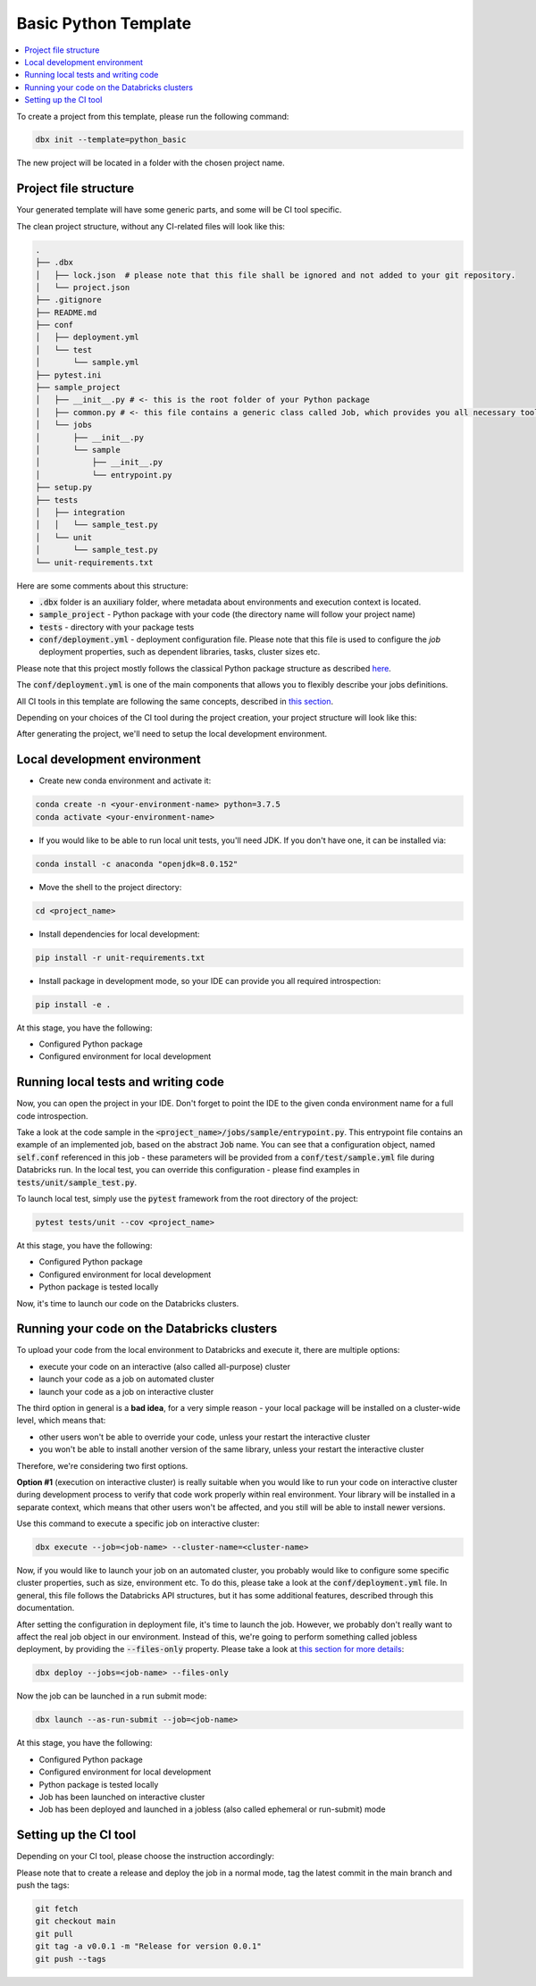 Basic Python Template
=====================

.. contents::
   :depth: 1
   :local:

To create a project from this template, please run the following command:

.. code-block::

    dbx init --template=python_basic

The new project will be located in a folder with the chosen project name.

Project file structure
----------------------

Your generated template will have some generic parts, and some will be CI tool specific.

The clean project structure, without any CI-related files will look like this:

.. code-block:: bash

    .
    ├── .dbx
    │   ├── lock.json  # please note that this file shall be ignored and not added to your git repository.
    │   └── project.json
    ├── .gitignore
    ├── README.md
    ├── conf
    │   ├── deployment.yml
    │   └── test
    │       └── sample.yml
    ├── pytest.ini
    ├── sample_project
    │   ├── __init__.py # <- this is the root folder of your Python package
    │   ├── common.py # <- this file contains a generic class called Job, which provides you all necessary tools, such as Spark and DBUtils
    │   └── jobs
    │       ├── __init__.py
    │       └── sample
    │           ├── __init__.py
    │           └── entrypoint.py
    ├── setup.py
    ├── tests
    │   ├── integration
    │   │   └── sample_test.py
    │   └── unit
    │       └── sample_test.py
    └── unit-requirements.txt

Here are some comments about this structure:

* :code:`.dbx` folder is an auxiliary folder, where metadata about environments and execution context is located.
* :code:`sample_project` - Python package with your code (the directory name will follow your project name)
* :code:`tests` - directory with your package tests
* :code:`conf/deployment.yml` - deployment configuration file. Please note that this file is used to configure the *job* deployment properties, such as dependent libraries, tasks, cluster sizes etc.

Please note that this project mostly follows the classical Python package structure as described `here <https://docs.python-guide.org/writing/structure/>`_.

The :code:`conf/deployment.yml` is one of the main components that allows you to flexibly describe your jobs definitions.

All CI tools in this template are following the same concepts, described in `this section <../generic_devops.html>`_.

Depending on your choices of the CI tool during the project creation, your project structure will look like this:

.. tabs::

    .. tab:: GitHub Actions

        .. code-block::

            <file structure as above>
            ├── .github
            │   └── workflows
            │       ├── onpush.yml
            │       └── onrelease.yml

       Some explanations regarding structure:

        * :code:`.github/workflows/` - workflow definitions for GitHub Actions, in particular:

            * :code:`.github/workflows/onpush.yml` defines the CI pipeline logic
            * :code:`.github/workflows/onrelease.yml` defines the CD pipeline logic

    .. tab:: Azure DevOps

        .. code-block::

            <file structure as above>
            ├── azure-pipelines.yml

       Some explanations regarding structure:
        - :code:`azure-pipelines.yml` - Azure DevOps Pipelines workflow definition with both CI and CD pipeline logic.

    .. tab:: GitLab

        .. code-block::

            <file structure as above>
            ├── .gitlab-ci.yml

       Some explanations regarding structure:
        - :code:`.gitlab-ci.yml` - GitLab CI/CD workflow definition with both CI and CD pipeline logic.

After generating the project, we'll need to setup the local development environment.

Local development environment
-----------------------------

* Create new conda environment and activate it:

.. code-block::

    conda create -n <your-environment-name> python=3.7.5
    conda activate <your-environment-name>

* If you would like to be able to run local unit tests, you'll need JDK. If you don't have one, it can be installed via:

.. code-block::

    conda install -c anaconda "openjdk=8.0.152"

* Move the shell to the project directory:

.. code-block::

    cd <project_name>

* Install dependencies for local development:

.. code-block::

    pip install -r unit-requirements.txt

* Install package in development mode, so your IDE can provide you all required introspection:

.. code-block::

    pip install -e .

At this stage, you have the following:

* Configured Python package
* Configured environment for local development

Running local tests and writing code
------------------------------------

Now, you can open the project in your IDE. Don't forget to point the IDE to the given conda environment name for a full code introspection.

Take a look at the code sample in the :code:`<project_name>/jobs/sample/entrypoint.py`.
This entrypoint file contains an example of an implemented job, based on the abstract :code:`Job` name.
You can see that a configuration object, named :code:`self.conf` referenced in this job - these parameters will be provided from a :code:`conf/test/sample.yml` file during Databricks run.
In the local test, you can override this configuration - please find examples in :code:`tests/unit/sample_test.py`.

To launch local test, simply use the :code:`pytest` framework from the root directory of the project:

.. code-block::

    pytest tests/unit --cov <project_name>

At this stage, you have the following:

* Configured Python package
* Configured environment for local development
* Python package is tested locally

Now, it's time to launch our code on the Databricks clusters.

Running your code on the Databricks clusters
--------------------------------------------

To upload your code from the local environment to Databricks and execute it, there are multiple options:

* execute your code on an interactive (also called all-purpose) cluster
* launch your code as a job on automated cluster
* launch your code as a job on interactive cluster

The third option in general is a **bad idea**, for a very simple reason - your local package will be installed on a cluster-wide level, which means that:

* other users won't be able to override your code, unless your restart the interactive cluster
* you won't be able to install another version of the same library, unless your restart the interactive cluster

Therefore, we're considering two first options.

**Option #1** (execution on interactive cluster) is really suitable when you would like to run your code on interactive cluster during development process to verify that code work properly within real environment.
Your library will be installed in a separate context, which means that other users won't be affected, and you still will be able to install newer versions.

Use this command to execute a specific job on interactive cluster:

.. code-block::

    dbx execute --job=<job-name> --cluster-name=<cluster-name>

Now, if you would like to launch your job on an automated cluster, you probably would like to configure some specific cluster properties, such as size, environment etc.
To do this, please take a look at the :code:`conf/deployment.yml` file. In general, this file follows the Databricks API structures, but it has some additional features, described through this documentation.

After setting the configuration in deployment file, it's time to launch the job. However, we probably don't really want to affect the real job object in our environment.
Instead of this, we're going to perform something called jobless deployment, by providing the :code:`--files-only` property. Please take a look at `this section for more details <../run_submit.html>`_:

.. code-block::

    dbx deploy --jobs=<job-name> --files-only

Now the job can be launched in a run submit mode:

.. code-block::

    dbx launch --as-run-submit --job=<job-name>

At this stage, you have the following:

* Configured Python package
* Configured environment for local development
* Python package is tested locally
* Job has been launched on interactive cluster
* Job has been deployed and launched in a jobless (also called ephemeral or run-submit) mode

Setting up the CI tool
----------------------


Depending on your CI tool, please choose the instruction accordingly:

.. tabs::

    .. tab:: GitHub Actions

        Please do the following:

            * Create a new repository on GitHub
            * Configure :code:`DATABRICKS_HOST` and :code:`DATABRICKS_TOKEN` secrets for your project in `GitHub UI <https://docs.github.com/en/free-pro-team@latest/actions/reference/encrypted-secrets>`_
            * Add a remote origin to the local repo
            * Push the code
            * Open the GitHub Actions for your project to verify the state of the deployment pipeline

        .. warning::

            There is no need to manually create the releases via UI in case of the release.
            Release pipeline will create the release automatically.

    .. tab:: Azure DevOps

        Please do the following:

            * Create a new repository on GitHub or in Azure DevOps (or in any Azure DevOps-compatible git system)
            * Configure :code:`DATABRICKS_HOST` and :code:`DATABRICKS_TOKEN` secrets for your project in `Azure DevOps <https://docs.microsoft.com/en-us/azure/devops/pipelines/release/azure-key-vault?view=azure-devops>`_. Note that secret variables must be mapped to env as mentioned in the `official documentation <https://docs.microsoft.com/en-us/azure/devops/pipelines/process/variables?view=azure-devops&tabs=yaml%2Cbatch#secret-variables>`_.
            * Push the code
            * Open the Azure DevOps UI to check the deployment status

    .. tab:: GitLab

        Please do the following:
            * Create a new repository on Gitlab
            * Configure :code:`DATABRICKS_HOST` and :code:`DATABRICKS_TOKEN` secrets for your project in `GitLab UI <https://docs.gitlab.com/ee/ci/variables/#create-a-custom-variable-in-the-ui>`_
            * Add a remote origin to the local repo
            * Push the code
            * Open the GitLab CI/CD UI to check the deployment status

Please note that to create a release and deploy the job in a normal mode, tag the latest commit in the main branch and push the tags:

.. code-block::

    git fetch
    git checkout main
    git pull
    git tag -a v0.0.1 -m "Release for version 0.0.1"
    git push --tags
